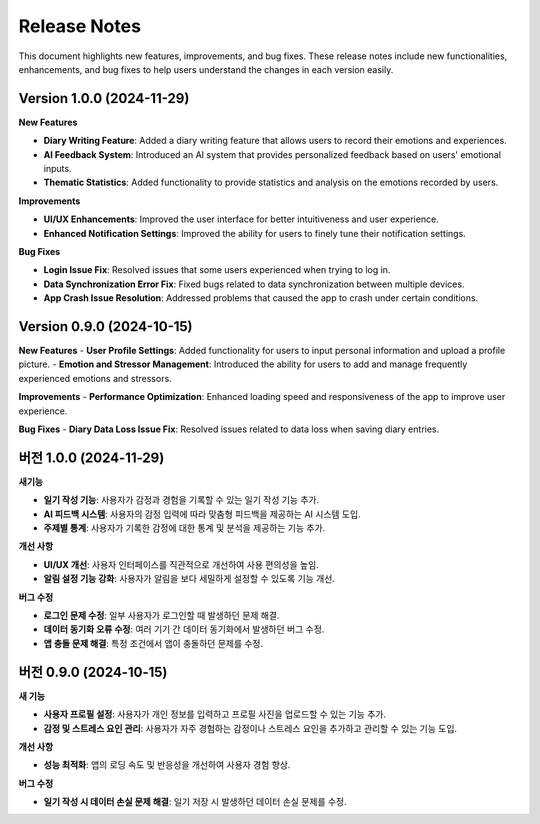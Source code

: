 .. _Release_Notes:

Release Notes
=================

This document highlights new features, improvements, and bug fixes.  
These release notes include new functionalities, enhancements, and bug fixes to help users understand the changes in each version easily.

**Version 1.0.0 (2024-11-29)**
----

**New Features**

- **Diary Writing Feature**: Added a diary writing feature that allows users to record their emotions and experiences.
- **AI Feedback System**: Introduced an AI system that provides personalized feedback based on users' emotional inputs.
- **Thematic Statistics**: Added functionality to provide statistics and analysis on the emotions recorded by users.

**Improvements**

- **UI/UX Enhancements**: Improved the user interface for better intuitiveness and user experience.
- **Enhanced Notification Settings**: Improved the ability for users to finely tune their notification settings.

**Bug Fixes**

- **Login Issue Fix**: Resolved issues that some users experienced when trying to log in.
- **Data Synchronization Error Fix**: Fixed bugs related to data synchronization between multiple devices.
- **App Crash Issue Resolution**: Addressed problems that caused the app to crash under certain conditions.

**Version 0.9.0 (2024-10-15)**
----


**New Features**
- **User Profile Settings**: Added functionality for users to input personal information and upload a profile picture.
- **Emotion and Stressor Management**: Introduced the ability for users to add and manage frequently experienced emotions and stressors.

**Improvements**
- **Performance Optimization**: Enhanced loading speed and responsiveness of the app to improve user experience.

**Bug Fixes**
- **Diary Data Loss Issue Fix**: Resolved issues related to data loss when saving diary entries.


**버전 1.0.0 (2024-11-29)**
----

**새기능**

- **일기 작성 기능**: 사용자가 감정과 경험을 기록할 수 있는 일기 작성 기능 추가.
- **AI 피드백 시스템**: 사용자의 감정 입력에 따라 맞춤형 피드백을 제공하는 AI 시스템 도입.
- **주제별 통계**: 사용자가 기록한 감정에 대한 통계 및 분석을 제공하는 기능 추가.

**개선 사항**

- **UI/UX 개선**: 사용자 인터페이스를 직관적으로 개선하여 사용 편의성을 높임.
- **알림 설정 기능 강화**: 사용자가 알림을 보다 세밀하게 설정할 수 있도록 기능 개선.

**버그 수정**

- **로그인 문제 수정**: 일부 사용자가 로그인할 때 발생하던 문제 해결.
- **데이터 동기화 오류 수정**: 여러 기기 간 데이터 동기화에서 발생하던 버그 수정.
- **앱 충돌 문제 해결**: 특정 조건에서 앱이 충돌하던 문제를 수정.

**버전 0.9.0 (2024-10-15)**
----


**새 기능**

- **사용자 프로필 설정**: 사용자가 개인 정보를 입력하고 프로필 사진을 업로드할 수 있는 기능 추가.
- **감정 및 스트레스 요인 관리**: 사용자가 자주 경험하는 감정이나 스트레스 요인을 추가하고 관리할 수 있는 기능 도입.

**개선 사항**

- **성능 최적화**: 앱의 로딩 속도 및 반응성을 개선하여 사용자 경험 향상.

**버그 수정**

- **일기 작성 시 데이터 손실 문제 해결**: 일기 저장 시 발생하던 데이터 손실 문제를 수정.

